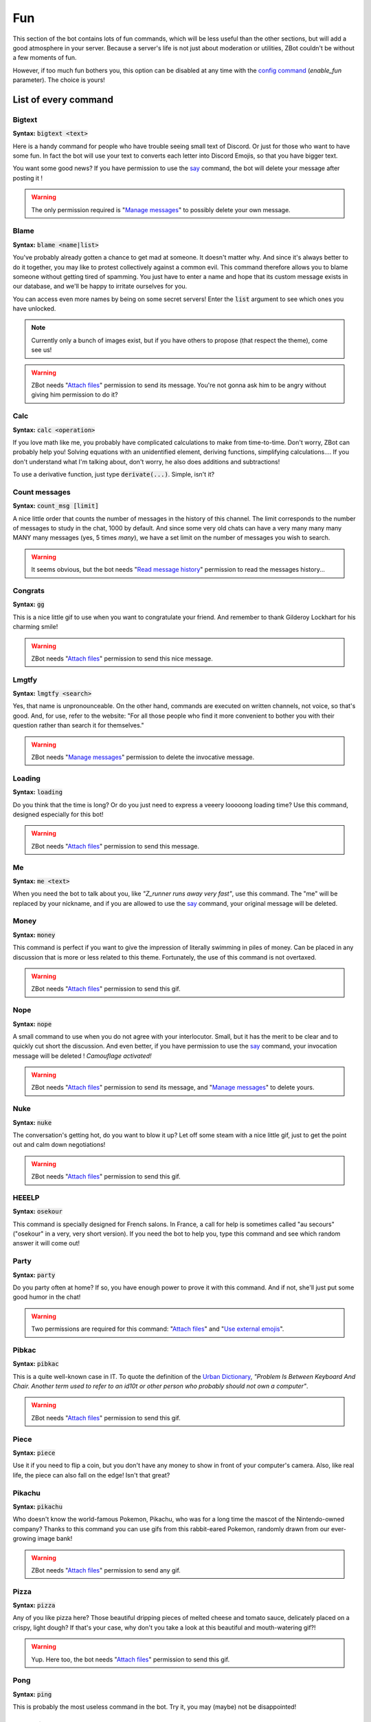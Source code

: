 ===
Fun
===

This section of the bot contains lots of fun commands, which will be less useful than the other sections, but will add a good atmosphere in your server. Because a server's life is not just about moderation or utilities, ZBot couldn't be without a few moments of fun. 

However, if too much fun bothers you, this option can be disabled at any time with the `config command <config.html>`_ (`enable_fun` parameter). The choice is yours!


---------------------
List of every command
---------------------

Bigtext
-------

**Syntax:** :code:`bigtext <text>`

Here is a handy command for people who have trouble seeing small text of Discord. Or just for those who want to have some fun. In fact the bot will use your text to converts each letter into Discord Emojis, so that you have bigger text.

You want some good news? If you have permission to use the `say <config.html#list-of-every-option>`_ command, the bot will delete your message after posting it !

.. warning:: The only permission required is "`Manage messages <perms.html#manage-messages>`_" to possibly delete your own message.


Blame
-----

**Syntax:** :code:`blame <name|list>`

You've probably already gotten a chance to get mad at someone. It doesn't matter why. And since it's always better to do it together, you may like to protest collectively against a common evil. This command therefore allows you to blame someone without getting tired of spamming. You just have to enter a name and hope that its custom message exists in our database, and we'll be happy to irritate ourselves for you. 

You can access even more names by being on some secret servers! Enter the :code:`list` argument to see which ones you have unlocked.

.. note:: Currently only a bunch of images exist, but if you have others to propose (that respect the theme), come see us!

.. warning:: ZBot needs "`Attach files <perms.html#attach-files>`_" permission to send its message. You're not gonna ask him to be angry without giving him permission to do it?

Calc
----

**Syntax:** :code:`calc <operation>`

If you love math like me, you probably have complicated calculations to make from time-to-time. Don't worry, ZBot can probably help you! Solving equations with an unidentified element, deriving functions, simplifying calculations.... If you don't understand what I'm talking about, don't worry, he also does additions and subtractions!

To use a derivative function, just type :code:`derivate(...)`. Simple, isn't it?


Count messages
--------------

**Syntax:** :code:`count_msg [limit]`

A nice little order that counts the number of messages in the history of this channel. The limit corresponds to the number of messages to study in the chat, 1000 by default. And since some very old chats can have a very many many many MANY many messages (yes, 5 times *many*), we have a set limit on the number of messages you wish to search. 

.. warning:: It seems obvious, but the bot needs "`Read message history <perms.html#read-message-history>`_" permission to read the messages history...

Congrats
--------

**Syntax:** :code:`gg`

This is a nice little gif to use when you want to congratulate your friend. And remember to thank Gilderoy Lockhart for his charming smile!

.. warning:: ZBot needs "`Attach files <perms.html#attach-files>`_" permission to send this nice message.


Lmgtfy
------

**Syntax:** :code:`lmgtfy <search>`

Yes, that name is unpronounceable. On the other hand, commands are executed on written channels, not voice, so that's good. And, for use, refer to the website: "For all those people who find it more convenient to bother you with their question rather than search it for themselves."

.. warning:: ZBot needs "`Manage messages <perms.html#manage-messages>`_" permission to delete the invocative message.


Loading
-------

**Syntax:** :code:`loading`

Do you think that the time is long? Or do you just need to express a veeery looooong loading time? Use this command, designed especially for this bot!

.. warning:: ZBot needs "`Attach files <perms.html#attach-files>`_" permission to send this message.


Me
---

**Syntax:** :code:`me <text>`

When you need the bot to talk about you, like *"Z_runner runs away very fast"*, use this command. The "me" will be replaced by your nickname, and if you are allowed to use the `say <config.html#list-of-every-option>`_ command, your original message will be deleted.

Money
-----

**Syntax:** :code:`money`

This command is perfect if you want to give the impression of literally swimming in piles of money. Can be placed in any discussion that is more or less related to this theme. Fortunately, the use of this command is not overtaxed.

.. warning:: ZBot needs "`Attach files <perms.html#attach-files>`_" permission to send this gif.


Nope
----

**Syntax:** :code:`nope`

A small command to use when you do not agree with your interlocutor. Small, but it has the merit to be clear and to quickly cut short the discussion. And even better, if you have permission to use the `say <config.html#list-of-every-option>`_ command, your invocation message will be deleted ! *Camouflage activated!*

.. warning:: ZBot needs "`Attach files <perms.html#attach-files>`_" permission to send its message, and "`Manage messages <perms.html#manage-messages>`_" to delete yours.


Nuke
----

**Syntax:** :code:`nuke`

The conversation's getting hot, do you want to blow it up? Let off some steam with a nice little gif, just to get the point out and calm down negotiations!

.. warning:: ZBot needs "`Attach files <perms.html#attach-files>`_" permission to send this gif.


HEEELP
------

**Syntax:** :code:`osekour`

This command is specially designed for French salons. In France, a call for help is sometimes called "au secours" ("osekour" in a very, very short version). If you need the bot to help you, type this command and see which random answer it will come out!

Party
-----

**Syntax:** :code:`party`

Do you party often at home? If so, you have enough power to prove it with this command. And if not, she'll just put some good humor in the chat!

.. warning:: Two permissions are required for this command: "`Attach files <perms.html#attach-files>`_" and "`Use external emojis <perms.html#use-external-emojis>`_".


Pibkac
------

**Syntax:** :code:`pibkac`

This is a quite well-known case in IT. To quote the definition of the `Urban Dictionary <https://www.urbandictionary.com/define.php?term=pibkac>`_, *"Problem Is Between Keyboard And Chair. Another term used to refer to an id10t or other person who probably should not own a computer"*.

.. warning:: ZBot needs "`Attach files <perms.html#attach-files>`_" permission to send this gif.

Piece
-----

**Syntax:** :code:`piece`

Use it if you need to flip a coin, but you don't have any money to show in front of your computer's camera. Also, like real life, the piece can also fall on the edge! Isn't that great?


Pikachu
-------

**Syntax:** :code:`pikachu`

Who doesn't know the world-famous Pokemon, Pikachu, who was for a long time the mascot of the Nintendo-owned company? Thanks to this command you can use gifs from this rabbit-eared Pokemon, randomly drawn from our ever-growing image bank!

.. warning:: ZBot needs "`Attach files <perms.html#attach-files>`_" permission to send any gif.


Pizza
-----

**Syntax:** :code:`pizza`

Any of you like pizza here? Those beautiful dripping pieces of melted cheese and tomato sauce, delicately placed on a crispy, light dough? If that's your case, why don't you take a look at this beautiful and mouth-watering gif?!

.. warning:: Yup. Here too, the bot needs "`Attach files <perms.html#attach-files>`_" permission to send this gif.


Pong
----

**Syntax:** :code:`ping`

This is probably the most useless command in the bot. Try it, you may (maybe) not be disappointed!


Ragequit
--------

**Syntax:** :code:`ragequit`

Basically this command was designed for the sole use of the Creator. But since everyone has the right to get mad at something (and not just Python code), he decided to leave it open access. It's up to you to make good use of it!

.. warning:: 
    * The bot needs "`Attach files <perms.html#attach-files>`_" permission to send these images.
    * We do not own the copyright of each of the images used in this command. If you want to design an image especially for ZBot, and are ready to give us all rights, thank you to contact us as soon as possible!


React
-----

**Syntax:** :code:`react <messageID> <list of emojis>`

This command allows you to force the bot to add reactions to a message, which is useful in certain situations. For example, if you organize a reaction vote and want to cheat a little on the statistics! Please note that only people who have access to the `say` command can use this one.

All reactions work, whether they are Discord or server reactions. All you have to do is separate them with a space. Just like magic!

.. note:: To find out how to find the ID of a message, follow `this link <https://support.discordapp.com/hc/en-us/articles/206346498-Where-can-I-find-my-User-Server-Message-ID->`_!

.. warning:: To find the message, ZBot must have "`Read Message History <perms.html#read-message-history>`_" permission, and "`Add Reactions <perms.html#add-reactions>`_" permission to add reactions.


Roll
----

**Syntax:** :code:`roll <options>`

If you can't agree with your friends, or if you want to leave the decision of a difficult choice to chance, this command will surely delight you. It allows you to select an option randomly from a list of options you provide, separated by semicolons (`;`). And you can put as many choices as you need! 

Example: :code:`roll a little; a lot; passionately; madly; not at all!`


Run
---

**Syntax:** :code:`run`

Just... run... very... fast... ε=ε=ε=┏( >_<)┛

If you're tired of running, make the bot run for you!

.. note:: No specific permission is required!


Shrug
-----

**Syntax:** :code:`shrug`

Don't know the answer to a question? This is the opportunity to express it with a pretty gif straight out of our image bank! A simple command, but one which can be fun.

.. warning:: ZBot needs "`Attach files <perms.html#attach-files>`_" permission to send any gif.


Thanos
------

**Syntax:** :code:`thanos`

I assume you know Thanos from the Avengers series. If not, to make it short, he's a bad guy who decided to kill half the universe with a single snap of his finger.

Well, if you want to know if you will be spared by this guy or not, check out the great oracle Zbot!